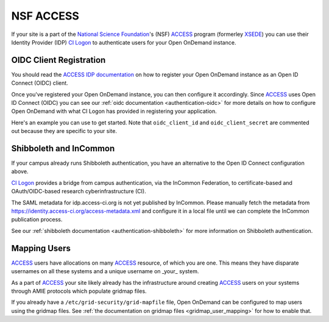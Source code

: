 .. _nsf-access:

NSF ACCESS
----------

If your site is a part of the `National Science Foundation`_'s (NSF)
`ACCESS`_ program (formerley `XSEDE`_) you can use their Identity Provider (IDP)
`CI Logon`_ to authenticate users for your Open OnDemand instance.

OIDC Client Registration
************************

You should read the `ACCESS IDP documentation`_ on how to register your Open OnDemand
instance as an Open ID Connect (OIDC) client.

Once you've registered your Open OnDemand instance, you can then configure it accordingly.
Since `ACCESS`_ uses Open ID Connect (OIDC) you can see our :ref:`oidc documentation <authentication-oidc>`
for more details on how to configure Open OnDemand with what CI Logon has provided in
registering your application.

Here's an example you can use to get started. Note that ``oidc_client_id`` and ``oidc_client_secret``
are commented out because they are specific to your site.

.. code-block:: yaml
  :emphasize-lines: 3-4

  oidc_uri: "/oidc"
  oidc_provider_metadata_url: "https://cilogon.org/.well-known/openid-configuration"
  # oidc_client_id: "cilogon:/client_id/..."
  # oidc_client_secret: "..."
  oidc_remote_user_claim: "eppn"
  oidc_scope: "openid email org.cilogon.userinfo"
  oidc_session_inactivity_timeout: 28800
  oidc_session_max_duration: 28800
  oidc_state_max_number_of_cookies: "10 true"
  oidc_settings:
    OIDCPassIDTokenAs: "serialized"
    OIDCPassRefreshToken: "On"
    OIDCPassClaimsAs: "environment"
    OIDCStripCookies: "mod_auth_openidc_session mod_auth_openidc_session_chunks mod_auth_openidc_session_0 mod_auth_openidc_session_1"
    OIDCAuthRequestParams: "idphint=https%3A%2F%2Faccess-ci.org%2Fidp"


Shibboleth and InCommon
***********************

If your campus already runs Shibboleth authentication, you have an alternative to the Open ID Connect
configuration above.

`CI Logon`_ provides a bridge from campus authentication, via the InCommon Federation,
to certificate-based and OAuth/OIDC-based research cyberinfrastructure (CI).

The SAML metadata for idp.access-ci.org is not yet published by InCommon. Please manually fetch the
metadata from https://identity.access-ci.org/access-metadata.xml and configure it in a local file
until we can complete the InCommon publication process.

See our :ref:`shibboleth documentation <authentication-shibboleth>` for more information on
Shibboleth authentication.

Mapping Users
*************

`ACCESS`_ users have allocations on many `ACCESS`_ resource, of which you are one.
This means they have disparate usernames on all these systems and a unique username
on _your_ system.

As a part of `ACCESS`_ your site likely already has the infrastructure around creating
`ACCESS`_ users on your systems through AMIE protocols which populate gridmap files.

If you already have a ``/etc/grid-security/grid-mapfile`` file, Open OnDemand can be
configured to map users using the gridmap files. See :ref:`the documentation on gridmap files <gridmap_user_mapping>`
for how to enable that.


.. _mod_auth_openidc: https://github.com/zmartzone/mod_auth_openidc
.. _National Science Foundation: https://www.nsf.gov/
.. _ACCESS: https://access-ci.org/
.. _XSEDE: https://www.xsede.org/
.. _ACCESS IDP documentation: https://identity.access-ci.org/
.. _CI Logon: https://www.cilogon.org/faq
